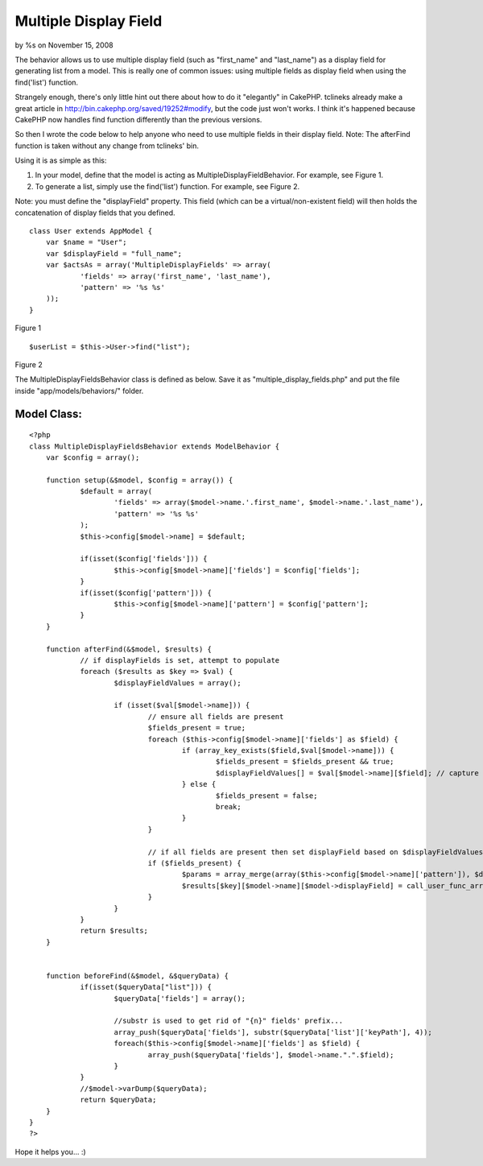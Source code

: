 Multiple Display Field
======================

by %s on November 15, 2008

The behavior allows us to use multiple display field (such as
"first_name" and "last_name") as a display field for generating list
from a model.
This is really one of common issues: using multiple fields as display
field when using the find('list') function.

Strangely enough, there's only little hint out there about how to do
it "elegantly" in CakePHP. tclineks already make a great article in
`http://bin.cakephp.org/saved/19252#modify`_, but the code just won't
works. I think it's happened because CakePHP now handles find function
differently than the previous versions.

So then I wrote the code below to help anyone who need to use multiple
fields in their display field.
Note: The afterFind function is taken without any change from
tclineks' bin.

Using it is as simple as this:


#. In your model, define that the model is acting as
   MultipleDisplayFieldBehavior. For example, see Figure 1.
#. To generate a list, simply use the find('list') function. For
   example, see Figure 2.

Note: you must define the "displayField" property. This field (which
can be a virtual/non-existent field) will then holds the concatenation
of display fields that you defined.

::

    
    class User extends AppModel {
        var $name = "User";
        var $displayField = "full_name";
        var $actsAs = array('MultipleDisplayFields' => array(
    		'fields' => array('first_name', 'last_name'),
    		'pattern' => '%s %s'
        ));
    }

Figure 1

::

    
    $userList = $this->User->find("list");

Figure 2

The MultipleDisplayFieldsBehavior class is defined as below.
Save it as "multiple_display_fields.php" and put the file inside
"app/models/behaviors/" folder.


Model Class:
````````````

::

    <?php 
    class MultipleDisplayFieldsBehavior extends ModelBehavior {
    	var $config = array();
    	
    	function setup(&$model, $config = array()) {
    		$default = array(
    			'fields' => array($model->name.'.first_name', $model->name.'.last_name'),
    			'pattern' => '%s %s'
    		); 
    		$this->config[$model->name] = $default;
    		
    		if(isset($config['fields'])) {
    			$this->config[$model->name]['fields'] = $config['fields'];
    		}
    		if(isset($config['pattern'])) {
    			$this->config[$model->name]['pattern'] = $config['pattern'];
    		}
    	}
    	
    	function afterFind(&$model, $results) {
    		// if displayFields is set, attempt to populate
    		foreach ($results as $key => $val) {
    			$displayFieldValues = array();
    
    			if (isset($val[$model->name])) {
    				// ensure all fields are present
    				$fields_present = true;
    				foreach ($this->config[$model->name]['fields'] as $field) {
    					if (array_key_exists($field,$val[$model->name])) {
    						$fields_present = $fields_present && true;
    						$displayFieldValues[] = $val[$model->name][$field]; // capture field values
    					} else {
    						$fields_present = false;
    						break;
    					}
    				}
    
    				// if all fields are present then set displayField based on $displayFieldValues and displayFieldPattern
    				if ($fields_present) {
    					$params = array_merge(array($this->config[$model->name]['pattern']), $displayFieldValues);
    					$results[$key][$model->name][$model->displayField] = call_user_func_array('sprintf', $params );
    				}
    			}
    		}
    		return $results;
    	}
    
    
    	function beforeFind(&$model, &$queryData) {
    		if(isset($queryData["list"])) {
    			$queryData['fields'] = array();
    			
    			//substr is used to get rid of "{n}" fields' prefix...
    			array_push($queryData['fields'], substr($queryData['list']['keyPath'], 4));
    			foreach($this->config[$model->name]['fields'] as $field) {
    				array_push($queryData['fields'], $model->name.".".$field);
    			}
    		}
    		//$model->varDump($queryData);
    		return $queryData;
    	}
    }
    ?>

Hope it helps you... :)

.. _http://bin.cakephp.org/saved/19252#modify: http://bin.cakephp.org/saved/19252#modify
.. meta::
    :title: Multiple Display Field
    :description: CakePHP Article related to multiple,behavior,displayfield,display field,Behaviors
    :keywords: multiple,behavior,displayfield,display field,Behaviors
    :copyright: Copyright 2008 
    :category: behaviors

